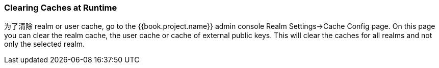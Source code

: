 
=== Clearing Caches at Runtime
为了清除 realm or user cache, go to the {{book.project.name}} admin console Realm Settings->Cache Config page.
On this page you can clear the realm cache, the user cache or cache of external public keys.
This will clear the caches for all realms and not only the selected realm.
